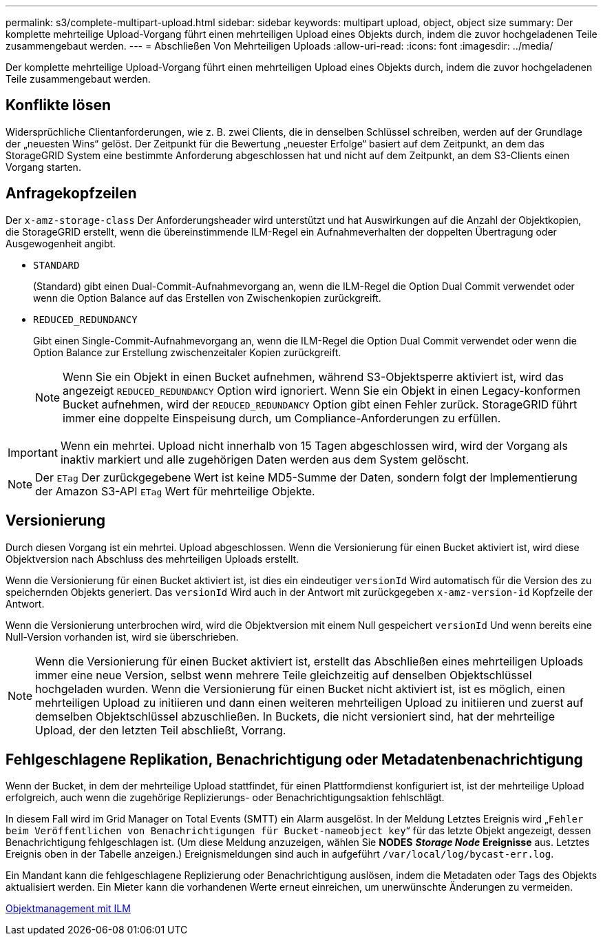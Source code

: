 ---
permalink: s3/complete-multipart-upload.html 
sidebar: sidebar 
keywords: multipart upload, object, object size 
summary: Der komplette mehrteilige Upload-Vorgang führt einen mehrteiligen Upload eines Objekts durch, indem die zuvor hochgeladenen Teile zusammengebaut werden. 
---
= Abschließen Von Mehrteiligen Uploads
:allow-uri-read: 
:icons: font
:imagesdir: ../media/


[role="lead"]
Der komplette mehrteilige Upload-Vorgang führt einen mehrteiligen Upload eines Objekts durch, indem die zuvor hochgeladenen Teile zusammengebaut werden.



== Konflikte lösen

Widersprüchliche Clientanforderungen, wie z. B. zwei Clients, die in denselben Schlüssel schreiben, werden auf der Grundlage der „neuesten Wins“ gelöst. Der Zeitpunkt für die Bewertung „neuester Erfolge“ basiert auf dem Zeitpunkt, an dem das StorageGRID System eine bestimmte Anforderung abgeschlossen hat und nicht auf dem Zeitpunkt, an dem S3-Clients einen Vorgang starten.



== Anfragekopfzeilen

Der `x-amz-storage-class` Der Anforderungsheader wird unterstützt und hat Auswirkungen auf die Anzahl der Objektkopien, die StorageGRID erstellt, wenn die übereinstimmende ILM-Regel ein Aufnahmeverhalten der doppelten Übertragung oder Ausgewogenheit angibt.

* `STANDARD`
+
(Standard) gibt einen Dual-Commit-Aufnahmevorgang an, wenn die ILM-Regel die Option Dual Commit verwendet oder wenn die Option Balance auf das Erstellen von Zwischenkopien zurückgreift.

* `REDUCED_REDUNDANCY`
+
Gibt einen Single-Commit-Aufnahmevorgang an, wenn die ILM-Regel die Option Dual Commit verwendet oder wenn die Option Balance zur Erstellung zwischenzeitaler Kopien zurückgreift.

+

NOTE: Wenn Sie ein Objekt in einen Bucket aufnehmen, während S3-Objektsperre aktiviert ist, wird das angezeigt `REDUCED_REDUNDANCY` Option wird ignoriert. Wenn Sie ein Objekt in einen Legacy-konformen Bucket aufnehmen, wird der `REDUCED_REDUNDANCY` Option gibt einen Fehler zurück. StorageGRID führt immer eine doppelte Einspeisung durch, um Compliance-Anforderungen zu erfüllen.




IMPORTANT: Wenn ein mehrtei. Upload nicht innerhalb von 15 Tagen abgeschlossen wird, wird der Vorgang als inaktiv markiert und alle zugehörigen Daten werden aus dem System gelöscht.


NOTE: Der `ETag` Der zurückgegebene Wert ist keine MD5-Summe der Daten, sondern folgt der Implementierung der Amazon S3-API `ETag` Wert für mehrteilige Objekte.



== Versionierung

Durch diesen Vorgang ist ein mehrtei. Upload abgeschlossen. Wenn die Versionierung für einen Bucket aktiviert ist, wird diese Objektversion nach Abschluss des mehrteiligen Uploads erstellt.

Wenn die Versionierung für einen Bucket aktiviert ist, ist dies ein eindeutiger `versionId` Wird automatisch für die Version des zu speichernden Objekts generiert. Das `versionId` Wird auch in der Antwort mit zurückgegeben `x-amz-version-id` Kopfzeile der Antwort.

Wenn die Versionierung unterbrochen wird, wird die Objektversion mit einem Null gespeichert `versionId` Und wenn bereits eine Null-Version vorhanden ist, wird sie überschrieben.


NOTE: Wenn die Versionierung für einen Bucket aktiviert ist, erstellt das Abschließen eines mehrteiligen Uploads immer eine neue Version, selbst wenn mehrere Teile gleichzeitig auf denselben Objektschlüssel hochgeladen wurden. Wenn die Versionierung für einen Bucket nicht aktiviert ist, ist es möglich, einen mehrteiligen Upload zu initiieren und dann einen weiteren mehrteiligen Upload zu initiieren und zuerst auf demselben Objektschlüssel abzuschließen. In Buckets, die nicht versioniert sind, hat der mehrteilige Upload, der den letzten Teil abschließt, Vorrang.



== Fehlgeschlagene Replikation, Benachrichtigung oder Metadatenbenachrichtigung

Wenn der Bucket, in dem der mehrteilige Upload stattfindet, für einen Plattformdienst konfiguriert ist, ist der mehrteilige Upload erfolgreich, auch wenn die zugehörige Replizierungs- oder Benachrichtigungsaktion fehlschlägt.

In diesem Fall wird im Grid Manager on Total Events (SMTT) ein Alarm ausgelöst. In der Meldung Letztes Ereignis wird „`Fehler beim Veröffentlichen von Benachrichtigungen für Bucket-nameobject key`“ für das letzte Objekt angezeigt, dessen Benachrichtigung fehlgeschlagen ist. (Um diese Meldung anzuzeigen, wählen Sie *NODES* *_Storage Node_* *Ereignisse* aus. Letztes Ereignis oben in der Tabelle anzeigen.) Ereignismeldungen sind auch in aufgeführt `/var/local/log/bycast-err.log`.

Ein Mandant kann die fehlgeschlagene Replizierung oder Benachrichtigung auslösen, indem die Metadaten oder Tags des Objekts aktualisiert werden. Ein Mieter kann die vorhandenen Werte erneut einreichen, um unerwünschte Änderungen zu vermeiden.

xref:../ilm/index.adoc[Objektmanagement mit ILM]
